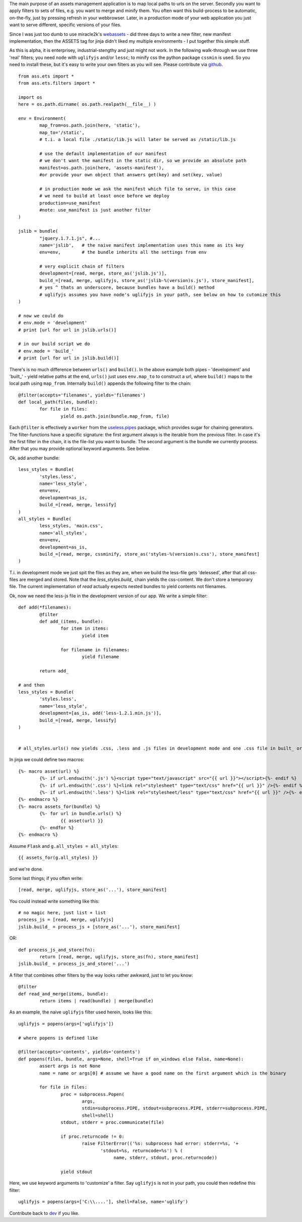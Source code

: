 The main purpose of an assets management application is to map local paths to urls on the server. Secondly you want to apply filters to sets of files, e.g. you want to merge and minify them. You often want this build-process to be automatic, on-the-fly, just by pressing refresh in your webbrowser. Later, in a production mode of your web application you just want to serve different, specific versions of your files.

Since I was just too dumb to use miracle2k's `webassets <https://github.com/miracle2k/webassets>`_ - did three days to write a new filter, new manifest implementation, then the ASSETS tag for jinja didn't liked my multiple environments - I put together this simple stuff.

As this is alpha, it is enterprisey, industrial-stengthy and just might not work. In the following walk-through we use three 'real' filters; you need ``node`` with ``uglifyjs`` and/or ``lessc``; to minify css the python package ``cssmin`` is used. So you need to install these, but it's easy to write your own filters as you will see. Please contribute via `github <http://github.com/kaste/ass.ets>`_. 

::

	from ass.ets import *
	from ass.ets.filters import *

	import os
	here = os.path.dirname( os.path.realpath(__file__) )

	env = Environment(
		map_from=os.path.join(here, 'static'),
		map_to='/static',
		# t.i. a local file ./static/lib.js will later be served as /static/lib.js
		
		# use the default implementation of our manifest
		# we don't want the manifest in the static dir, so we provide an absolute path
		manifest=os.path.join(here, 'assets-manifest'),   
		#or provide your own object that answers get(key) and set(key, value)
		
		# in production mode we ask the manifest which file to serve, in this case 
		# we need to build at least once before we deploy
		production=use_manifest 
		#note: use_manifest is just another filter
	)

	jslib = bundle(
		"jquery.1.7.1.js", #...
		name='jslib',   # the naive manifest implementation uses this name as its key
		env=env,        # the bundle inherits all the settings from env 

		# very explicit chain of filters
		development=[read, merge, store_as('jslib.js')],
		build_=[read, merge, uglifyjs, store_as('jslib-%(version)s.js'), store_manifest],
		# yes ^ thats an underscore, because bundles have a build() method
		# uglifyjs assumes you have node's uglifyjs in your path, see below on how to cutomize this
	)

	# now we could do
	# env.mode = 'development'
	# print [url for url in jslib.urls()]

	# in our build script we do
	# env.mode = 'build_'
	# print [url for url in jslib.build()]

There's is no much difference between ``urls()`` and ``build()``. In the above example both pipes - 'development' and '\built_' - yield relative paths at the end, ``urls()`` just uses ``env.map_to`` to construct a url, where ``build()`` maps to the local path using ``map_from``.
Internally ``build()`` appends the following filter to the chain::

	@filter(accepts='filenames', yields='filenames')
	def local_path(files, bundle):
		for file in files:
			yield os.path.join(bundle.map_from, file)

Each ``@filter`` is effectively a ``worker`` from the `useless.pipes <http://pypi.python.org/pypi/useless.pipes>`_ package, which provides sugar for chaining generators. The filter-functions have a specific signature: the first argument always is the iterable from the previous filter. In case it's the first filter in the chain, it is the file-list you want to bundle. The second argument is the bundle we currently process. After that you may provide optional keyword arguments. See below.

Ok, add another bundle::

	less_styles = Bundle(
		'styles.less', 
		name='less_style',
		env=env,
		development=as_is,
		build_=[read, merge, lessify]
	)
	all_styles = Bundle(
		less_styles, 'main.css',
		name='all_styles',
		env=env,
		development=as_is,
		build_=[read, merge, cssminify, store_as('styles-%(version)s.css'), store_manifest]
	)

T.i. in development mode we just spit the files as they are, when we build the less-file gets 'delessed', after that all css-files are merged and stored. Note that the `less_styles.build_` chain yields the css-content. We don't store a temporary file. The current implementation of `read` actually expects nested bundles to yield contents not filenames. 

Ok, now we need the less-js file in the development version of our app. We write a simple filter::

	def add(*filenames):
		@filter
		def add_(items, bundle):
			for item in items:
				yield item

			for filename in filenames:
				yield filename

		return add_			

	# and then
	less_styles = Bundle(
		'styles.less', 
		name='less_style',
		development=[as_is, add('less-1.2.1.min.js')],
		build_=[read, merge, lessify]
	)


	# all_styles.urls() now yields .css, .less and .js files in development mode and one .css file in built_ or production mode.

In jinja we could define two macros::

	{%- macro asset(url) %}
		{%- if url.endswith('.js') %}<script type="text/javascript" src="{{ url }}"></script>{%- endif %}
		{%- if url.endswith('.css') %}<link rel="stylesheet" type="text/css" href="{{ url }}" />{%- endif %}
		{%- if url.endswith('.less') %}<link rel="stylesheet/less" type="text/css" href="{{ url }}" />{%- endif %}
	{%- endmacro %}
	{%- macro assets_for(bundle) %}
		{%- for url in bundle.urls() %}
			{{ asset(url) }}
		{%- endfor %}
	{%- endmacro %}

Assume ``Flask`` and ``g.all_styles = all_styles``::

	{{ assets_for(g.all_styles) }}

and we're done.

Some last things; if you often write::
	
	[read, merge, uglifyjs, store_as('...'), store_manifest]

You could instead write something like this::

	# no magic here, just list + list
	process_js = [read, merge, uglifyjs]
	jslib.build_ = process_js + [store_as('...'), store_manifest]

OR::
	
	def process_js_and_store(fn):
		return [read, merge, uglifyjs, store_as(fn), store_manifest]
	jslib.build_ = process_js_and_store('...')

A filter that combines other filters by the way looks rather awkward, just to let you know::

	@filter
	def read_and_merge(items, bundle):
		return items | read(bundle) | merge(bundle)

As an example, the naive ``uglifyjs`` filter used herein, looks like this::

	uglifyjs = popens(args=['uglifyjs'])

	# where popens is defined like

	@filter(accepts='contents', yields='contents')
	def popens(files, bundle, args=None, shell=True if on_windows else False, name=None):
		assert args is not None
		name = name or args[0] # assume we have a good name on the first argument which is the binary

		for file in files:
			proc = subprocess.Popen(
				args,
				stdin=subprocess.PIPE, stdout=subprocess.PIPE, stderr=subprocess.PIPE,
				shell=shell)
			stdout, stderr = proc.communicate(file)

			if proc.returncode != 0:
				raise FilterError(('%s: subprocess had error: stderr=%s, '+
	                               'stdout=%s, returncode=%s') % (
	                                    name, stderr, stdout, proc.returncode))

			yield stdout

Here, we use keyword arguments to 'customize' a filter. Say ``uglifyjs`` is not in your path, you could then redefine this filter::

	uglifyjs = popens(args=['C:\\....'], shell=False, name='uglify')	

Contribute back to `dev <http://github.com/kaste/ass.ets/tarball/master#egg=ass.ets-dev>`_ if you like.